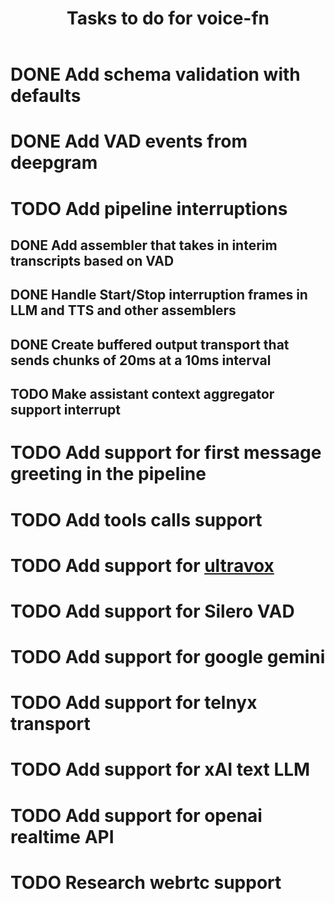 #+TITLE: Tasks to do for voice-fn

* DONE Add schema validation with defaults
CLOSED: [2025-01-03 Fri 11:01]
:LOGBOOK:
CLOCK: [2025-01-03 Fri 07:51]--[2025-01-03 Fri 08:16] =>  0:25
CLOCK: [2025-01-03 Fri 07:06]--[2025-01-03 Fri 07:31] =>  0:25
CLOCK: [2025-01-03 Fri 06:35]--[2025-01-03 Fri 07:00] =>  0:25
:END:

* DONE Add VAD events from deepgram
CLOSED: [2025-01-03 Fri 19:41]
:LOGBOOK:
CLOCK: [2025-01-03 Fri 16:25]--[2025-01-03 Fri 16:50] =>  0:25
CLOCK: [2025-01-03 Fri 15:36]--[2025-01-03 Fri 16:01] =>  0:25
CLOCK: [2025-01-03 Fri 11:01]--[2025-01-03 Fri 11:26] =>  0:25
:END:

* TODO Add pipeline interruptions

** DONE Add assembler that takes in interim transcripts based on VAD
CLOSED: [2025-01-06 Mon 16:35]
:LOGBOOK:
CLOCK: [2025-01-06 Mon 12:28]--[2025-01-06 Mon 12:53] =>  0:25
CLOCK: [2025-01-06 Mon 07:37]--[2025-01-06 Mon 08:02] =>  0:25
CLOCK: [2025-01-05 Sun 09:21]--[2025-01-05 Sun 09:46] =>  0:25
CLOCK: [2025-01-05 Sun 08:18]--[2025-01-05 Sun 08:43] =>  0:25
CLOCK: [2025-01-04 Sat 15:22]--[2025-01-04 Sat 15:47] =>  0:25
CLOCK: [2025-01-04 Sat 11:04]--[2025-01-04 Sat 11:29] =>  0:25
CLOCK: [2025-01-04 Sat 07:14]--[2025-01-04 Sat 07:39] =>  0:25
:END:

** DONE Handle Start/Stop interruption frames in LLM and TTS and other assemblers
CLOSED: [2025-01-13 Mon 07:53]
:LOGBOOK:
CLOCK: [2025-01-10 Vin 16:29]--[2025-01-10 Vin 16:54] =>  0:25
CLOCK: [2025-01-10 Vin 14:15]--[2025-01-10 Vin 14:41] =>  0:26
CLOCK: [2025-01-10 Vin 13:46]--[2025-01-10 Vin 14:11] =>  0:25
CLOCK: [2025-01-08 Wed 07:01]--[2025-01-08 Wed 07:26] =>  0:25
CLOCK: [2025-01-07 Tue 07:17]--[2025-01-07 Tue 07:42] =>  0:25
CLOCK: [2025-01-07 Tue 06:20]--[2025-01-07 Tue 06:45] =>  0:25
CLOCK: [2025-01-06 Mon 17:07]--[2025-01-06 Mon 17:40] =>  0:33
CLOCK: [2025-01-06 Mon 16:36]--[2025-01-06 Mon 17:01] =>  0:25
:END:

** DONE Create buffered output transport that sends chunks of 20ms at a 10ms interval
CLOSED: [2025-01-10 Vin 13:46]
:LOGBOOK:
CLOCK: [2025-01-09 Thu 15:51]--[2025-01-09 Thu 16:16] =>  0:25
CLOCK: [2025-01-09 Thu 15:19]--[2025-01-09 Thu 15:44] =>  0:25
CLOCK: [2025-01-09 Thu 14:45]--[2025-01-09 Thu 15:10] =>  0:25
CLOCK: [2025-01-09 Thu 13:58]--[2025-01-09 Thu 14:23] =>  0:25
CLOCK: [2025-01-09 Thu 08:29]--[2025-01-09 Thu 08:54] =>  0:25
CLOCK: [2025-01-09 Thu 07:46]--[2025-01-09 Thu 08:11] =>  0:25
CLOCK: [2025-01-09 Thu 07:00]--[2025-01-09 Thu 07:25] =>  0:25
CLOCK: [2025-01-09 Thu 06:29]--[2025-01-09 Thu 06:54] =>  0:25
CLOCK: [2025-01-08 Wed 10:45]--[2025-01-08 Wed 11:10] =>  0:25
CLOCK: [2025-01-08 Wed 08:29]--[2025-01-08 Wed 08:54] =>  0:25
:END:

** TODO Make assistant context aggregator support interrupt
* TODO Add support for first message greeting in the pipeline
* TODO Add tools calls support
:LOGBOOK:
CLOCK: [2025-01-15 Wed 06:30]
CLOCK: [2025-01-14 Tue 07:09]--[2025-01-14 Tue 07:34] =>  0:25
CLOCK: [2025-01-14 Tue 06:25]--[2025-01-14 Tue 06:50] =>  0:25
:END:
* TODO Add support for [[https://github.com/fixie-ai/ultravox][ultravox]]

* TODO Add support for Silero VAD
:LOGBOOK:
CLOCK: [2025-01-13 Mon 07:54]--[2025-01-13 Mon 08:19] =>  0:25
:END:
* TODO Add support for google gemini

* TODO Add support for telnyx transport

* TODO Add support for xAI text LLM

* TODO Add support for openai realtime API

* TODO Research webrtc support
